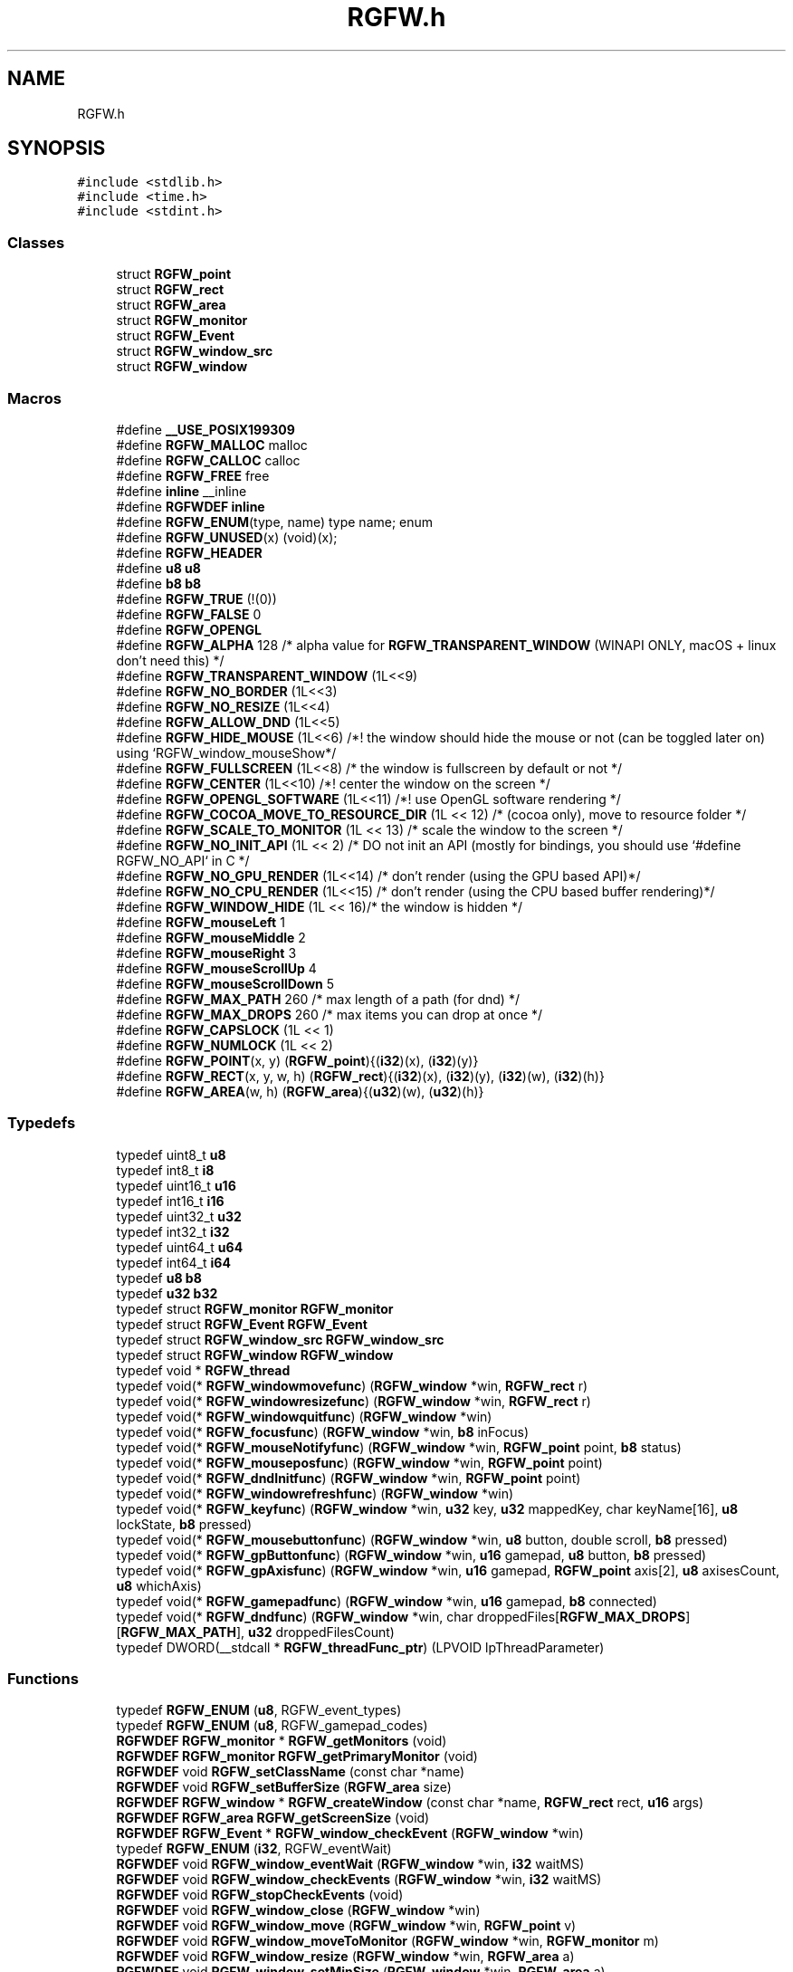 .TH "RGFW.h" 3 "Fri Jan 3 2025" "RGFW" \" -*- nroff -*-
.ad l
.nh
.SH NAME
RGFW.h
.SH SYNOPSIS
.br
.PP
\fC#include <stdlib\&.h>\fP
.br
\fC#include <time\&.h>\fP
.br
\fC#include <stdint\&.h>\fP
.br

.SS "Classes"

.in +1c
.ti -1c
.RI "struct \fBRGFW_point\fP"
.br
.ti -1c
.RI "struct \fBRGFW_rect\fP"
.br
.ti -1c
.RI "struct \fBRGFW_area\fP"
.br
.ti -1c
.RI "struct \fBRGFW_monitor\fP"
.br
.ti -1c
.RI "struct \fBRGFW_Event\fP"
.br
.ti -1c
.RI "struct \fBRGFW_window_src\fP"
.br
.ti -1c
.RI "struct \fBRGFW_window\fP"
.br
.in -1c
.SS "Macros"

.in +1c
.ti -1c
.RI "#define \fB__USE_POSIX199309\fP"
.br
.ti -1c
.RI "#define \fBRGFW_MALLOC\fP   malloc"
.br
.ti -1c
.RI "#define \fBRGFW_CALLOC\fP   calloc"
.br
.ti -1c
.RI "#define \fBRGFW_FREE\fP   free"
.br
.ti -1c
.RI "#define \fBinline\fP   __inline"
.br
.ti -1c
.RI "#define \fBRGFWDEF\fP   \fBinline\fP"
.br
.ti -1c
.RI "#define \fBRGFW_ENUM\fP(type,  name)   type name; enum"
.br
.ti -1c
.RI "#define \fBRGFW_UNUSED\fP(x)   (void)(x);"
.br
.ti -1c
.RI "#define \fBRGFW_HEADER\fP"
.br
.ti -1c
.RI "#define \fBu8\fP   \fBu8\fP"
.br
.ti -1c
.RI "#define \fBb8\fP   \fBb8\fP"
.br
.ti -1c
.RI "#define \fBRGFW_TRUE\fP   (!(0))"
.br
.ti -1c
.RI "#define \fBRGFW_FALSE\fP   0"
.br
.ti -1c
.RI "#define \fBRGFW_OPENGL\fP"
.br
.ti -1c
.RI "#define \fBRGFW_ALPHA\fP   128 /* alpha value for \fBRGFW_TRANSPARENT_WINDOW\fP (WINAPI ONLY, macOS + linux don't need this) */"
.br
.ti -1c
.RI "#define \fBRGFW_TRANSPARENT_WINDOW\fP   (1L<<9)"
.br
.ti -1c
.RI "#define \fBRGFW_NO_BORDER\fP   (1L<<3)"
.br
.ti -1c
.RI "#define \fBRGFW_NO_RESIZE\fP   (1L<<4)"
.br
.ti -1c
.RI "#define \fBRGFW_ALLOW_DND\fP   (1L<<5)"
.br
.ti -1c
.RI "#define \fBRGFW_HIDE_MOUSE\fP   (1L<<6) /*! the window should hide the mouse or not (can be toggled later on) using `RGFW_window_mouseShow*/"
.br
.ti -1c
.RI "#define \fBRGFW_FULLSCREEN\fP   (1L<<8) /* the window is fullscreen by default or not */"
.br
.ti -1c
.RI "#define \fBRGFW_CENTER\fP   (1L<<10) /*! center the window on the screen */"
.br
.ti -1c
.RI "#define \fBRGFW_OPENGL_SOFTWARE\fP   (1L<<11) /*! use OpenGL software rendering */"
.br
.ti -1c
.RI "#define \fBRGFW_COCOA_MOVE_TO_RESOURCE_DIR\fP   (1L << 12) /* (cocoa only), move to resource folder */"
.br
.ti -1c
.RI "#define \fBRGFW_SCALE_TO_MONITOR\fP   (1L << 13) /* scale the window to the screen */"
.br
.ti -1c
.RI "#define \fBRGFW_NO_INIT_API\fP   (1L << 2) /* DO not init an API (mostly for bindings, you should use `#define RGFW_NO_API` in C */"
.br
.ti -1c
.RI "#define \fBRGFW_NO_GPU_RENDER\fP   (1L<<14) /* don't render (using the GPU based API)*/"
.br
.ti -1c
.RI "#define \fBRGFW_NO_CPU_RENDER\fP   (1L<<15) /* don't render (using the CPU based buffer rendering)*/"
.br
.ti -1c
.RI "#define \fBRGFW_WINDOW_HIDE\fP   (1L <<  16)/* the window is hidden */"
.br
.ti -1c
.RI "#define \fBRGFW_mouseLeft\fP   1"
.br
.ti -1c
.RI "#define \fBRGFW_mouseMiddle\fP   2"
.br
.ti -1c
.RI "#define \fBRGFW_mouseRight\fP   3"
.br
.ti -1c
.RI "#define \fBRGFW_mouseScrollUp\fP   4"
.br
.ti -1c
.RI "#define \fBRGFW_mouseScrollDown\fP   5"
.br
.ti -1c
.RI "#define \fBRGFW_MAX_PATH\fP   260 /* max length of a path (for dnd) */"
.br
.ti -1c
.RI "#define \fBRGFW_MAX_DROPS\fP   260 /* max items you can drop at once */"
.br
.ti -1c
.RI "#define \fBRGFW_CAPSLOCK\fP   (1L << 1)"
.br
.ti -1c
.RI "#define \fBRGFW_NUMLOCK\fP   (1L << 2)"
.br
.ti -1c
.RI "#define \fBRGFW_POINT\fP(x,  y)   (\fBRGFW_point\fP){(\fBi32\fP)(x), (\fBi32\fP)(y)}"
.br
.ti -1c
.RI "#define \fBRGFW_RECT\fP(x,  y,  w,  h)   (\fBRGFW_rect\fP){(\fBi32\fP)(x), (\fBi32\fP)(y), (\fBi32\fP)(w), (\fBi32\fP)(h)}"
.br
.ti -1c
.RI "#define \fBRGFW_AREA\fP(w,  h)   (\fBRGFW_area\fP){(\fBu32\fP)(w), (\fBu32\fP)(h)}"
.br
.in -1c
.SS "Typedefs"

.in +1c
.ti -1c
.RI "typedef uint8_t \fBu8\fP"
.br
.ti -1c
.RI "typedef int8_t \fBi8\fP"
.br
.ti -1c
.RI "typedef uint16_t \fBu16\fP"
.br
.ti -1c
.RI "typedef int16_t \fBi16\fP"
.br
.ti -1c
.RI "typedef uint32_t \fBu32\fP"
.br
.ti -1c
.RI "typedef int32_t \fBi32\fP"
.br
.ti -1c
.RI "typedef uint64_t \fBu64\fP"
.br
.ti -1c
.RI "typedef int64_t \fBi64\fP"
.br
.ti -1c
.RI "typedef \fBu8\fP \fBb8\fP"
.br
.ti -1c
.RI "typedef \fBu32\fP \fBb32\fP"
.br
.ti -1c
.RI "typedef struct \fBRGFW_monitor\fP \fBRGFW_monitor\fP"
.br
.ti -1c
.RI "typedef struct \fBRGFW_Event\fP \fBRGFW_Event\fP"
.br
.ti -1c
.RI "typedef struct \fBRGFW_window_src\fP \fBRGFW_window_src\fP"
.br
.ti -1c
.RI "typedef struct \fBRGFW_window\fP \fBRGFW_window\fP"
.br
.ti -1c
.RI "typedef void * \fBRGFW_thread\fP"
.br
.ti -1c
.RI "typedef void(* \fBRGFW_windowmovefunc\fP) (\fBRGFW_window\fP *win, \fBRGFW_rect\fP r)"
.br
.ti -1c
.RI "typedef void(* \fBRGFW_windowresizefunc\fP) (\fBRGFW_window\fP *win, \fBRGFW_rect\fP r)"
.br
.ti -1c
.RI "typedef void(* \fBRGFW_windowquitfunc\fP) (\fBRGFW_window\fP *win)"
.br
.ti -1c
.RI "typedef void(* \fBRGFW_focusfunc\fP) (\fBRGFW_window\fP *win, \fBb8\fP inFocus)"
.br
.ti -1c
.RI "typedef void(* \fBRGFW_mouseNotifyfunc\fP) (\fBRGFW_window\fP *win, \fBRGFW_point\fP point, \fBb8\fP status)"
.br
.ti -1c
.RI "typedef void(* \fBRGFW_mouseposfunc\fP) (\fBRGFW_window\fP *win, \fBRGFW_point\fP point)"
.br
.ti -1c
.RI "typedef void(* \fBRGFW_dndInitfunc\fP) (\fBRGFW_window\fP *win, \fBRGFW_point\fP point)"
.br
.ti -1c
.RI "typedef void(* \fBRGFW_windowrefreshfunc\fP) (\fBRGFW_window\fP *win)"
.br
.ti -1c
.RI "typedef void(* \fBRGFW_keyfunc\fP) (\fBRGFW_window\fP *win, \fBu32\fP key, \fBu32\fP mappedKey, char keyName[16], \fBu8\fP lockState, \fBb8\fP pressed)"
.br
.ti -1c
.RI "typedef void(* \fBRGFW_mousebuttonfunc\fP) (\fBRGFW_window\fP *win, \fBu8\fP button, double scroll, \fBb8\fP pressed)"
.br
.ti -1c
.RI "typedef void(* \fBRGFW_gpButtonfunc\fP) (\fBRGFW_window\fP *win, \fBu16\fP gamepad, \fBu8\fP button, \fBb8\fP pressed)"
.br
.ti -1c
.RI "typedef void(* \fBRGFW_gpAxisfunc\fP) (\fBRGFW_window\fP *win, \fBu16\fP gamepad, \fBRGFW_point\fP axis[2], \fBu8\fP axisesCount, \fBu8\fP whichAxis)"
.br
.ti -1c
.RI "typedef void(* \fBRGFW_gamepadfunc\fP) (\fBRGFW_window\fP *win, \fBu16\fP gamepad, \fBb8\fP connected)"
.br
.ti -1c
.RI "typedef void(* \fBRGFW_dndfunc\fP) (\fBRGFW_window\fP *win, char droppedFiles[\fBRGFW_MAX_DROPS\fP][\fBRGFW_MAX_PATH\fP], \fBu32\fP droppedFilesCount)"
.br
.ti -1c
.RI "typedef DWORD(__stdcall * \fBRGFW_threadFunc_ptr\fP) (LPVOID lpThreadParameter)"
.br
.in -1c
.SS "Functions"

.in +1c
.ti -1c
.RI "typedef \fBRGFW_ENUM\fP (\fBu8\fP, RGFW_event_types)"
.br
.ti -1c
.RI "typedef \fBRGFW_ENUM\fP (\fBu8\fP, RGFW_gamepad_codes)"
.br
.ti -1c
.RI "\fBRGFWDEF\fP \fBRGFW_monitor\fP * \fBRGFW_getMonitors\fP (void)"
.br
.ti -1c
.RI "\fBRGFWDEF\fP \fBRGFW_monitor\fP \fBRGFW_getPrimaryMonitor\fP (void)"
.br
.ti -1c
.RI "\fBRGFWDEF\fP void \fBRGFW_setClassName\fP (const char *name)"
.br
.ti -1c
.RI "\fBRGFWDEF\fP void \fBRGFW_setBufferSize\fP (\fBRGFW_area\fP size)"
.br
.ti -1c
.RI "\fBRGFWDEF\fP \fBRGFW_window\fP * \fBRGFW_createWindow\fP (const char *name, \fBRGFW_rect\fP rect, \fBu16\fP args)"
.br
.ti -1c
.RI "\fBRGFWDEF\fP \fBRGFW_area\fP \fBRGFW_getScreenSize\fP (void)"
.br
.ti -1c
.RI "\fBRGFWDEF\fP \fBRGFW_Event\fP * \fBRGFW_window_checkEvent\fP (\fBRGFW_window\fP *win)"
.br
.ti -1c
.RI "typedef \fBRGFW_ENUM\fP (\fBi32\fP, RGFW_eventWait)"
.br
.ti -1c
.RI "\fBRGFWDEF\fP void \fBRGFW_window_eventWait\fP (\fBRGFW_window\fP *win, \fBi32\fP waitMS)"
.br
.ti -1c
.RI "\fBRGFWDEF\fP void \fBRGFW_window_checkEvents\fP (\fBRGFW_window\fP *win, \fBi32\fP waitMS)"
.br
.ti -1c
.RI "\fBRGFWDEF\fP void \fBRGFW_stopCheckEvents\fP (void)"
.br
.ti -1c
.RI "\fBRGFWDEF\fP void \fBRGFW_window_close\fP (\fBRGFW_window\fP *win)"
.br
.ti -1c
.RI "\fBRGFWDEF\fP void \fBRGFW_window_move\fP (\fBRGFW_window\fP *win, \fBRGFW_point\fP v)"
.br
.ti -1c
.RI "\fBRGFWDEF\fP void \fBRGFW_window_moveToMonitor\fP (\fBRGFW_window\fP *win, \fBRGFW_monitor\fP m)"
.br
.ti -1c
.RI "\fBRGFWDEF\fP void \fBRGFW_window_resize\fP (\fBRGFW_window\fP *win, \fBRGFW_area\fP a)"
.br
.ti -1c
.RI "\fBRGFWDEF\fP void \fBRGFW_window_setMinSize\fP (\fBRGFW_window\fP *win, \fBRGFW_area\fP a)"
.br
.ti -1c
.RI "\fBRGFWDEF\fP void \fBRGFW_window_setMaxSize\fP (\fBRGFW_window\fP *win, \fBRGFW_area\fP a)"
.br
.ti -1c
.RI "\fBRGFWDEF\fP void \fBRGFW_window_maximize\fP (\fBRGFW_window\fP *win)"
.br
.ti -1c
.RI "\fBRGFWDEF\fP void \fBRGFW_window_minimize\fP (\fBRGFW_window\fP *win)"
.br
.ti -1c
.RI "\fBRGFWDEF\fP void \fBRGFW_window_restore\fP (\fBRGFW_window\fP *win)"
.br
.ti -1c
.RI "\fBRGFWDEF\fP void \fBRGFW_window_setBorder\fP (\fBRGFW_window\fP *win, \fBb8\fP border)"
.br
.ti -1c
.RI "\fBRGFWDEF\fP void \fBRGFW_window_setDND\fP (\fBRGFW_window\fP *win, \fBb8\fP allow)"
.br
.ti -1c
.RI "\fBRGFWDEF\fP void \fBRGFW_window_setMousePassthrough\fP (\fBRGFW_window\fP *win, \fBb8\fP passthrough)"
.br
.ti -1c
.RI "\fBRGFWDEF\fP void \fBRGFW_window_setName\fP (\fBRGFW_window\fP *win, char *name)"
.br
.ti -1c
.RI "\fBRGFWDEF\fP void \fBRGFW_window_setIcon\fP (\fBRGFW_window\fP *win, \fBu8\fP *icon, \fBRGFW_area\fP a, \fBi32\fP channels)"
.br
.ti -1c
.RI "\fBRGFWDEF\fP void \fBRGFW_window_setMouse\fP (\fBRGFW_window\fP *win, \fBu8\fP *image, \fBRGFW_area\fP a, \fBi32\fP channels)"
.br
.ti -1c
.RI "\fBRGFWDEF\fP void \fBRGFW_window_setMouseStandard\fP (\fBRGFW_window\fP *win, \fBu8\fP mouse)"
.br
.ti -1c
.RI "\fBRGFWDEF\fP void \fBRGFW_window_setMouseDefault\fP (\fBRGFW_window\fP *win)"
.br
.ti -1c
.RI "\fBRGFWDEF\fP void \fBRGFW_window_mouseHold\fP (\fBRGFW_window\fP *win, \fBRGFW_area\fP area)"
.br
.ti -1c
.RI "\fBRGFWDEF\fP void \fBRGFW_window_mouseUnhold\fP (\fBRGFW_window\fP *win)"
.br
.ti -1c
.RI "\fBRGFWDEF\fP void \fBRGFW_window_hide\fP (\fBRGFW_window\fP *win)"
.br
.ti -1c
.RI "\fBRGFWDEF\fP void \fBRGFW_window_show\fP (\fBRGFW_window\fP *win)"
.br
.ti -1c
.RI "\fBRGFWDEF\fP void \fBRGFW_window_setShouldClose\fP (\fBRGFW_window\fP *win)"
.br
.ti -1c
.RI "\fBRGFWDEF\fP \fBRGFW_point\fP \fBRGFW_getGlobalMousePoint\fP (void)"
.br
.ti -1c
.RI "\fBRGFWDEF\fP \fBRGFW_point\fP \fBRGFW_window_getMousePoint\fP (\fBRGFW_window\fP *win)"
.br
.ti -1c
.RI "\fBRGFWDEF\fP void \fBRGFW_window_showMouse\fP (\fBRGFW_window\fP *win, \fBi8\fP show)"
.br
.ti -1c
.RI "\fBRGFWDEF\fP void \fBRGFW_window_moveMouse\fP (\fBRGFW_window\fP *win, \fBRGFW_point\fP v)"
.br
.ti -1c
.RI "\fBRGFWDEF\fP \fBb8\fP \fBRGFW_window_shouldClose\fP (\fBRGFW_window\fP *win)"
.br
.ti -1c
.RI "\fBRGFWDEF\fP \fBb8\fP \fBRGFW_window_isFullscreen\fP (\fBRGFW_window\fP *win)"
.br
.ti -1c
.RI "\fBRGFWDEF\fP \fBb8\fP \fBRGFW_window_isHidden\fP (\fBRGFW_window\fP *win)"
.br
.ti -1c
.RI "\fBRGFWDEF\fP \fBb8\fP \fBRGFW_window_isMinimized\fP (\fBRGFW_window\fP *win)"
.br
.ti -1c
.RI "\fBRGFWDEF\fP \fBb8\fP \fBRGFW_window_isMaximized\fP (\fBRGFW_window\fP *win)"
.br
.ti -1c
.RI "\fBRGFWDEF\fP void \fBRGFW_window_scaleToMonitor\fP (\fBRGFW_window\fP *win)"
.br
.ti -1c
.RI "\fBRGFWDEF\fP \fBRGFW_monitor\fP \fBRGFW_window_getMonitor\fP (\fBRGFW_window\fP *win)"
.br
.ti -1c
.RI "\fBRGFWDEF\fP \fBb8\fP \fBRGFW_isPressed\fP (\fBRGFW_window\fP *win, \fBu8\fP key)"
.br
.ti -1c
.RI "\fBRGFWDEF\fP \fBb8\fP \fBRGFW_wasPressed\fP (\fBRGFW_window\fP *win, \fBu8\fP key)"
.br
.ti -1c
.RI "\fBRGFWDEF\fP \fBb8\fP \fBRGFW_isHeld\fP (\fBRGFW_window\fP *win, \fBu8\fP key)"
.br
.ti -1c
.RI "\fBRGFWDEF\fP \fBb8\fP \fBRGFW_isReleased\fP (\fBRGFW_window\fP *win, \fBu8\fP key)"
.br
.ti -1c
.RI "\fBRGFWDEF\fP \fBb8\fP \fBRGFW_isClicked\fP (\fBRGFW_window\fP *win, \fBu8\fP key)"
.br
.ti -1c
.RI "\fBRGFWDEF\fP \fBb8\fP \fBRGFW_isMousePressed\fP (\fBRGFW_window\fP *win, \fBu8\fP button)"
.br
.ti -1c
.RI "\fBRGFWDEF\fP \fBb8\fP \fBRGFW_isMouseHeld\fP (\fBRGFW_window\fP *win, \fBu8\fP button)"
.br
.ti -1c
.RI "\fBRGFWDEF\fP \fBb8\fP \fBRGFW_isMouseReleased\fP (\fBRGFW_window\fP *win, \fBu8\fP button)"
.br
.ti -1c
.RI "\fBRGFWDEF\fP \fBb8\fP \fBRGFW_wasMousePressed\fP (\fBRGFW_window\fP *win, \fBu8\fP button)"
.br
.ti -1c
.RI "\fBRGFWDEF\fP char * \fBRGFW_readClipboard\fP (size_t *size)"
.br
.ti -1c
.RI "\fBRGFWDEF\fP void \fBRGFW_clipboardFree\fP (char *str)"
.br
.ti -1c
.RI "\fBRGFWDEF\fP void \fBRGFW_writeClipboard\fP (const char *text, \fBu32\fP textLen)"
.br
.ti -1c
.RI "\fBRGFWDEF\fP \fBRGFW_windowmovefunc\fP \fBRGFW_setWindowMoveCallback\fP (\fBRGFW_windowmovefunc\fP func)"
.br
.ti -1c
.RI "\fBRGFWDEF\fP \fBRGFW_windowresizefunc\fP \fBRGFW_setWindowResizeCallback\fP (\fBRGFW_windowresizefunc\fP func)"
.br
.ti -1c
.RI "\fBRGFWDEF\fP \fBRGFW_windowquitfunc\fP \fBRGFW_setWindowQuitCallback\fP (\fBRGFW_windowquitfunc\fP func)"
.br
.ti -1c
.RI "\fBRGFWDEF\fP \fBRGFW_mouseposfunc\fP \fBRGFW_setMousePosCallback\fP (\fBRGFW_mouseposfunc\fP func)"
.br
.ti -1c
.RI "\fBRGFWDEF\fP \fBRGFW_windowrefreshfunc\fP \fBRGFW_setWindowRefreshCallback\fP (\fBRGFW_windowrefreshfunc\fP func)"
.br
.ti -1c
.RI "\fBRGFWDEF\fP \fBRGFW_focusfunc\fP \fBRGFW_setFocusCallback\fP (\fBRGFW_focusfunc\fP func)"
.br
.ti -1c
.RI "\fBRGFWDEF\fP \fBRGFW_mouseNotifyfunc\fP \fBRGFW_setMouseNotifyCallBack\fP (\fBRGFW_mouseNotifyfunc\fP func)"
.br
.ti -1c
.RI "\fBRGFWDEF\fP \fBRGFW_dndfunc\fP \fBRGFW_setDndCallback\fP (\fBRGFW_dndfunc\fP func)"
.br
.ti -1c
.RI "\fBRGFWDEF\fP \fBRGFW_dndInitfunc\fP \fBRGFW_setDndInitCallback\fP (\fBRGFW_dndInitfunc\fP func)"
.br
.ti -1c
.RI "\fBRGFWDEF\fP \fBRGFW_keyfunc\fP \fBRGFW_setKeyCallback\fP (\fBRGFW_keyfunc\fP func)"
.br
.ti -1c
.RI "\fBRGFWDEF\fP \fBRGFW_mousebuttonfunc\fP \fBRGFW_setMouseButtonCallback\fP (\fBRGFW_mousebuttonfunc\fP func)"
.br
.ti -1c
.RI "\fBRGFWDEF\fP \fBRGFW_gpButtonfunc\fP \fBRGFW_setgpButtonCallback\fP (\fBRGFW_gpButtonfunc\fP func)"
.br
.ti -1c
.RI "\fBRGFWDEF\fP \fBRGFW_gpAxisfunc\fP \fBRGFW_setgpAxisCallback\fP (\fBRGFW_gpAxisfunc\fP func)"
.br
.ti -1c
.RI "\fBRGFWDEF\fP \fBRGFW_gamepadfunc\fP \fBRGFW_setGamepadCallback\fP (\fBRGFW_gamepadfunc\fP func)"
.br
.ti -1c
.RI "\fBRGFWDEF\fP \fBRGFW_thread\fP \fBRGFW_createThread\fP (\fBRGFW_threadFunc_ptr\fP ptr, void *args)"
.br
.ti -1c
.RI "\fBRGFWDEF\fP void \fBRGFW_cancelThread\fP (\fBRGFW_thread\fP thread)"
.br
.ti -1c
.RI "\fBRGFWDEF\fP void \fBRGFW_joinThread\fP (\fBRGFW_thread\fP thread)"
.br
.ti -1c
.RI "\fBRGFWDEF\fP void \fBRGFW_setThreadPriority\fP (\fBRGFW_thread\fP thread, \fBu8\fP priority)"
.br
.ti -1c
.RI "typedef \fBRGFW_ENUM\fP (\fBu8\fP, RGFW_gpType)"
.br
.ti -1c
.RI "\fBRGFWDEF\fP \fBu32\fP \fBRGFW_isPressedGP\fP (\fBRGFW_window\fP *win, \fBu8\fP controller, \fBu8\fP button)"
.br
.ti -1c
.RI "\fBRGFWDEF\fP \fBRGFW_point\fP \fBRGFW_getGamepadAxis\fP (\fBRGFW_window\fP *win, \fBu16\fP controller, \fBu16\fP whichAxis)"
.br
.ti -1c
.RI "\fBRGFWDEF\fP char * \fBRGFW_getGamepadName\fP (\fBRGFW_window\fP *win, \fBu16\fP controller)"
.br
.ti -1c
.RI "\fBRGFWDEF\fP size_t \fBRGFW_getGamepadCount\fP (\fBRGFW_window\fP *win)"
.br
.ti -1c
.RI "\fBRGFWDEF\fP RGFW_gpType \fBRGFW_getGamepadType\fP (\fBRGFW_window\fP *win, \fBu16\fP controller)"
.br
.ti -1c
.RI "\fBRGFWDEF\fP void \fBRGFW_window_makeCurrent\fP (\fBRGFW_window\fP *win)"
.br
.ti -1c
.RI "\fBRGFWDEF\fP \fBu32\fP \fBRGFW_window_checkFPS\fP (\fBRGFW_window\fP *win, \fBu32\fP fpsCap)"
.br
.ti -1c
.RI "\fBRGFWDEF\fP void \fBRGFW_window_swapBuffers\fP (\fBRGFW_window\fP *win)"
.br
.ti -1c
.RI "\fBRGFWDEF\fP void \fBRGFW_window_swapInterval\fP (\fBRGFW_window\fP *win, \fBi32\fP swapInterval)"
.br
.ti -1c
.RI "\fBRGFWDEF\fP void \fBRGFW_window_setGPURender\fP (\fBRGFW_window\fP *win, \fBi8\fP set)"
.br
.ti -1c
.RI "\fBRGFWDEF\fP void \fBRGFW_window_setCPURender\fP (\fBRGFW_window\fP *win, \fBi8\fP set)"
.br
.ti -1c
.RI "\fBRGFWDEF\fP void \fBRGFW_setGLStencil\fP (\fBi32\fP stencil)"
.br
.ti -1c
.RI "\fBRGFWDEF\fP void \fBRGFW_setGLSamples\fP (\fBi32\fP samples)"
.br
.ti -1c
.RI "\fBRGFWDEF\fP void \fBRGFW_setGLStereo\fP (\fBi32\fP stereo)"
.br
.ti -1c
.RI "\fBRGFWDEF\fP void \fBRGFW_setGLAuxBuffers\fP (\fBi32\fP auxBuffers)"
.br
.ti -1c
.RI "typedef \fBRGFW_ENUM\fP (\fBu8\fP, RGFW_GL_profile)"
.br
.ti -1c
.RI "\fBRGFWDEF\fP void \fBRGFW_setGLVersion\fP (RGFW_GL_profile profile, \fBi32\fP major, \fBi32\fP minor)"
.br
.ti -1c
.RI "\fBRGFWDEF\fP void \fBRGFW_setDoubleBuffer\fP (\fBb8\fP useDoubleBuffer)"
.br
.ti -1c
.RI "\fBRGFWDEF\fP void * \fBRGFW_getProcAddress\fP (const char *procname)"
.br
.ti -1c
.RI "\fBRGFWDEF\fP void \fBRGFW_window_makeCurrent_OpenGL\fP (\fBRGFW_window\fP *win)"
.br
.ti -1c
.RI "\fBRGFWDEF\fP \fBu64\fP \fBRGFW_getTime\fP (void)"
.br
.ti -1c
.RI "\fBRGFWDEF\fP \fBu64\fP \fBRGFW_getTimeNS\fP (void)"
.br
.ti -1c
.RI "\fBRGFWDEF\fP void \fBRGFW_sleep\fP (\fBu64\fP milisecond)"
.br
.ti -1c
.RI "typedef \fBRGFW_ENUM\fP (\fBu8\fP, RGFW_Key)"
.br
.ti -1c
.RI "typedef \fBRGFW_ENUM\fP (\fBu8\fP, RGFW_mouseIcons)"
.br
.in -1c
.SH "Macro Definition Documentation"
.PP 
.SS "#define __USE_POSIX199309"

.SS "#define \fBb8\fP   \fBb8\fP"

.SS "#define inline   __inline"

.SS "#define RGFW_ALLOW_DND   (1L<<5)"
the window supports drag and drop 
.SS "#define RGFW_ALPHA   128 /* alpha value for \fBRGFW_TRANSPARENT_WINDOW\fP (WINAPI ONLY, macOS + linux don't need this) */"

.SS "#define RGFW_AREA(w, h)   (\fBRGFW_area\fP){(\fBu32\fP)(w), (\fBu32\fP)(h)}"

.SS "#define RGFW_CALLOC   calloc"

.SS "#define RGFW_CAPSLOCK   (1L << 1)"

.SS "#define RGFW_CENTER   (1L<<10) /*! center the window on the screen */"

.SS "#define RGFW_COCOA_MOVE_TO_RESOURCE_DIR   (1L << 12) /* (cocoa only), move to resource folder */"

.SS "#define RGFW_ENUM(type, name)   type name; enum"

.SS "#define RGFW_FALSE   0"

.SS "#define RGFW_FREE   free"

.SS "#define RGFW_FULLSCREEN   (1L<<8) /* the window is fullscreen by default or not */"

.SS "#define RGFW_HEADER"

.SS "#define RGFW_HIDE_MOUSE   (1L<<6) /*! the window should hide the mouse or not (can be toggled later on) using `RGFW_window_mouseShow*/"

.SS "#define RGFW_MALLOC   malloc"

.SS "#define RGFW_MAX_DROPS   260 /* max items you can drop at once */"

.SS "#define RGFW_MAX_PATH   260 /* max length of a path (for dnd) */"

.SS "#define RGFW_mouseLeft   1"
mouse button codes (\fBRGFW_Event\&.button\fP) left mouse button is pressed 
.SS "#define RGFW_mouseMiddle   2"
mouse-wheel-button is pressed 
.SS "#define RGFW_mouseRight   3"
right mouse button is pressed 
.SS "#define RGFW_mouseScrollDown   5"
mouse wheel is scrolling down 
.SS "#define RGFW_mouseScrollUp   4"
mouse wheel is scrolling up 
.SS "#define RGFW_NO_BORDER   (1L<<3)"
the window doesn't have border 
.SS "#define RGFW_NO_CPU_RENDER   (1L<<15) /* don't render (using the CPU based buffer rendering)*/"

.SS "#define RGFW_NO_GPU_RENDER   (1L<<14) /* don't render (using the GPU based API)*/"

.SS "#define RGFW_NO_INIT_API   (1L << 2) /* DO not init an API (mostly for bindings, you should use `#define RGFW_NO_API` in C */"

.SS "#define RGFW_NO_RESIZE   (1L<<4)"
the window cannot be resized by the user 
.SS "#define RGFW_NUMLOCK   (1L << 2)"

.SS "#define RGFW_OPENGL"

.SS "#define RGFW_OPENGL_SOFTWARE   (1L<<11) /*! use OpenGL software rendering */"

.SS "#define RGFW_POINT(x, y)   (\fBRGFW_point\fP){(\fBi32\fP)(x), (\fBi32\fP)(y)}"

.SS "#define RGFW_RECT(x, y, w, h)   (\fBRGFW_rect\fP){(\fBi32\fP)(x), (\fBi32\fP)(y), (\fBi32\fP)(w), (\fBi32\fP)(h)}"

.SS "#define RGFW_SCALE_TO_MONITOR   (1L << 13) /* scale the window to the screen */"

.SS "#define RGFW_TRANSPARENT_WINDOW   (1L<<9)"
Optional arguments for making a windows the window is transparent (only properly works on X11 and MacOS, although it's although for windows) 
.SS "#define RGFW_TRUE   (!(0))"

.SS "#define RGFW_UNUSED(x)   (void)(x);"

.SS "#define RGFW_WINDOW_HIDE   (1L <<  16)/* the window is hidden */"

.SS "#define RGFWDEF   \fBinline\fP"

.SS "#define \fBu8\fP   \fBu8\fP"

.SH "Typedef Documentation"
.PP 
.SS "typedef \fBu32\fP \fBb32\fP"

.SS "typedef \fBu8\fP \fBb8\fP"

.SS "typedef int16_t \fBi16\fP"

.SS "typedef int32_t \fBi32\fP"

.SS "typedef int64_t \fBi64\fP"

.SS "typedef int8_t \fBi8\fP"

.SS "typedef struct \fBRGFW_Event\fP \fBRGFW_Event\fP"
Event structure for checking/getting events 
.SS "typedef struct \fBRGFW_monitor\fP \fBRGFW_monitor\fP"
structure for monitor data 
.SS "typedef void* \fBRGFW_thread\fP"
thread type for window 
.SS "typedef struct \fBRGFW_window\fP \fBRGFW_window\fP"
Window structure for managing the window 
.SS "typedef struct \fBRGFW_window_src\fP \fBRGFW_window_src\fP"
source data for the window (used by the APIs) 
.SS "typedef uint16_t \fBu16\fP"

.SS "typedef uint32_t \fBu32\fP"

.SS "typedef uint64_t \fBu64\fP"

.SS "typedef uint8_t \fBu8\fP"

.SH "Function Documentation"
.PP 
.SS "typedef RGFW_ENUM (\fBu8\fP, RGFW_event_types)"
event codes
.PP
< a key has been released
.PP
key event note the code of the key pressed is stored in \fBRGFW_Event\&.key\fP !!Keycodes defined at the bottom of the RGFW_HEADER part of this file!!
.PP
while a string version is stored in RGFW_Event\&.KeyString
.PP
\fBRGFW_Event\&.lockState\fP holds the current lockState this means if CapsLock, NumLock are active or not
.PP
< a mouse button has been pressed (left,middle,right)
.PP
< a mouse button has been released (left,middle,right)
.PP
< the position of the mouse has been changed
.PP
mouse event note the x and y of the mouse can be found in the vector, \fBRGFW_Event\&.point\fP
.PP
\fBRGFW_Event\&.button\fP holds which mouse button was pressed
.PP
< a gamepad was connected
.PP
< a gamepad was disconnected
.PP
< a gamepad button was pressed
.PP
< a gamepad button was released
.PP
< an axis of a gamepad was moved
.PP
gamepad event note \fBRGFW_Event\&.gamepad\fP holds which gamepad was altered, if any \fBRGFW_Event\&.button\fP holds which gamepad button was pressed
.PP
\fBRGFW_Event\&.axis\fP holds the data of all the axis \fBRGFW_Event\&.axisesCount\fP says how many axis there are
.PP
< the window was moved (b the user)
.PP
< the window was resized (by the user), [on webASM this means the browser was resized]
.PP
< window is in focus now
.PP
< window is out of focus now
.PP
< the user clicked the quit button
.PP
< a file has been dropped into the window
.PP
< the start of a dnd event, when the place where the file drop is known
.SS "typedef RGFW_ENUM (\fBu8\fP, RGFW_gamepad_codes)"
gamepad button codes (based on xbox/playstation), you may need to change these values per controller < or PS X button
.PP
< or PS circle button
.PP
< or PS triangle button
.PP
< or PS square button
.PP
< start button
.PP
< select button
.PP
< home button
.PP
< dpad up
.PP
< dpad down
.PP
< dpad left
.PP
< dpad right
.PP
< left bump
.PP
< left trigger
.PP
< right bumper
.PP
< right trigger
.PP
< right thumb stick
.SS "\fBRGFWDEF\fP \fBRGFW_monitor\fP * RGFW_getMonitors (void)"
get an array of all the monitors (max 6) 
.SS "\fBRGFWDEF\fP \fBRGFW_monitor\fP RGFW_getPrimaryMonitor (void)"
get the primary monitor 
.SH "Author"
.PP 
Generated automatically by Doxygen for RGFW from the source code\&.

